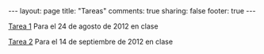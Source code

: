 #+BEGIN_HTML
---
layout: page
title: "Tareas"
comments: true
sharing: false
footer: true
---
#+END_HTML

[[./tarea1.pdf][Tarea 1]] Para el 24 de agosto de 2012 en clase

[[file:tarea2.pdf][Tarea 2]] Para el 14 de septiembre de 2012 en clase
